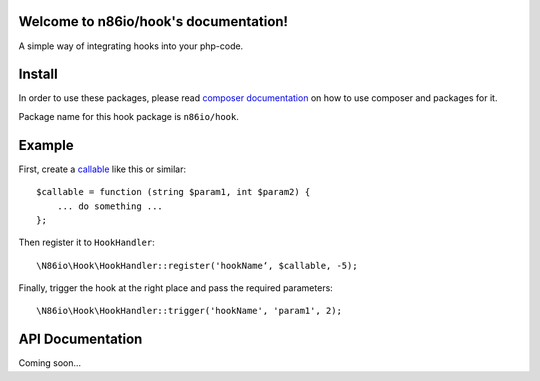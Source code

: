 Welcome to n86io/hook's documentation!
======================================

A simple way of integrating hooks into your php-code.

Install
=======

In order to use these packages, please read `composer documentation
<https://getcomposer.org/doc>`_ on how to use composer and packages for it.

Package name for this hook package is ``n86io/hook``.

Example
=======

First, create a `callable <http://php.net/manual/language.types.callable.php>`_
like this or similar::

  $callable = function (string $param1, int $param2) {
      ... do something ...
  };

Then register it to ``HookHandler``::

  \N86io\Hook\HookHandler::register('hookName‘, $callable, -5);

Finally, trigger the hook at the right place and pass the required parameters::

  \N86io\Hook\HookHandler::trigger('hookName', 'param1', 2);


API Documentation
=================

Coming soon...
